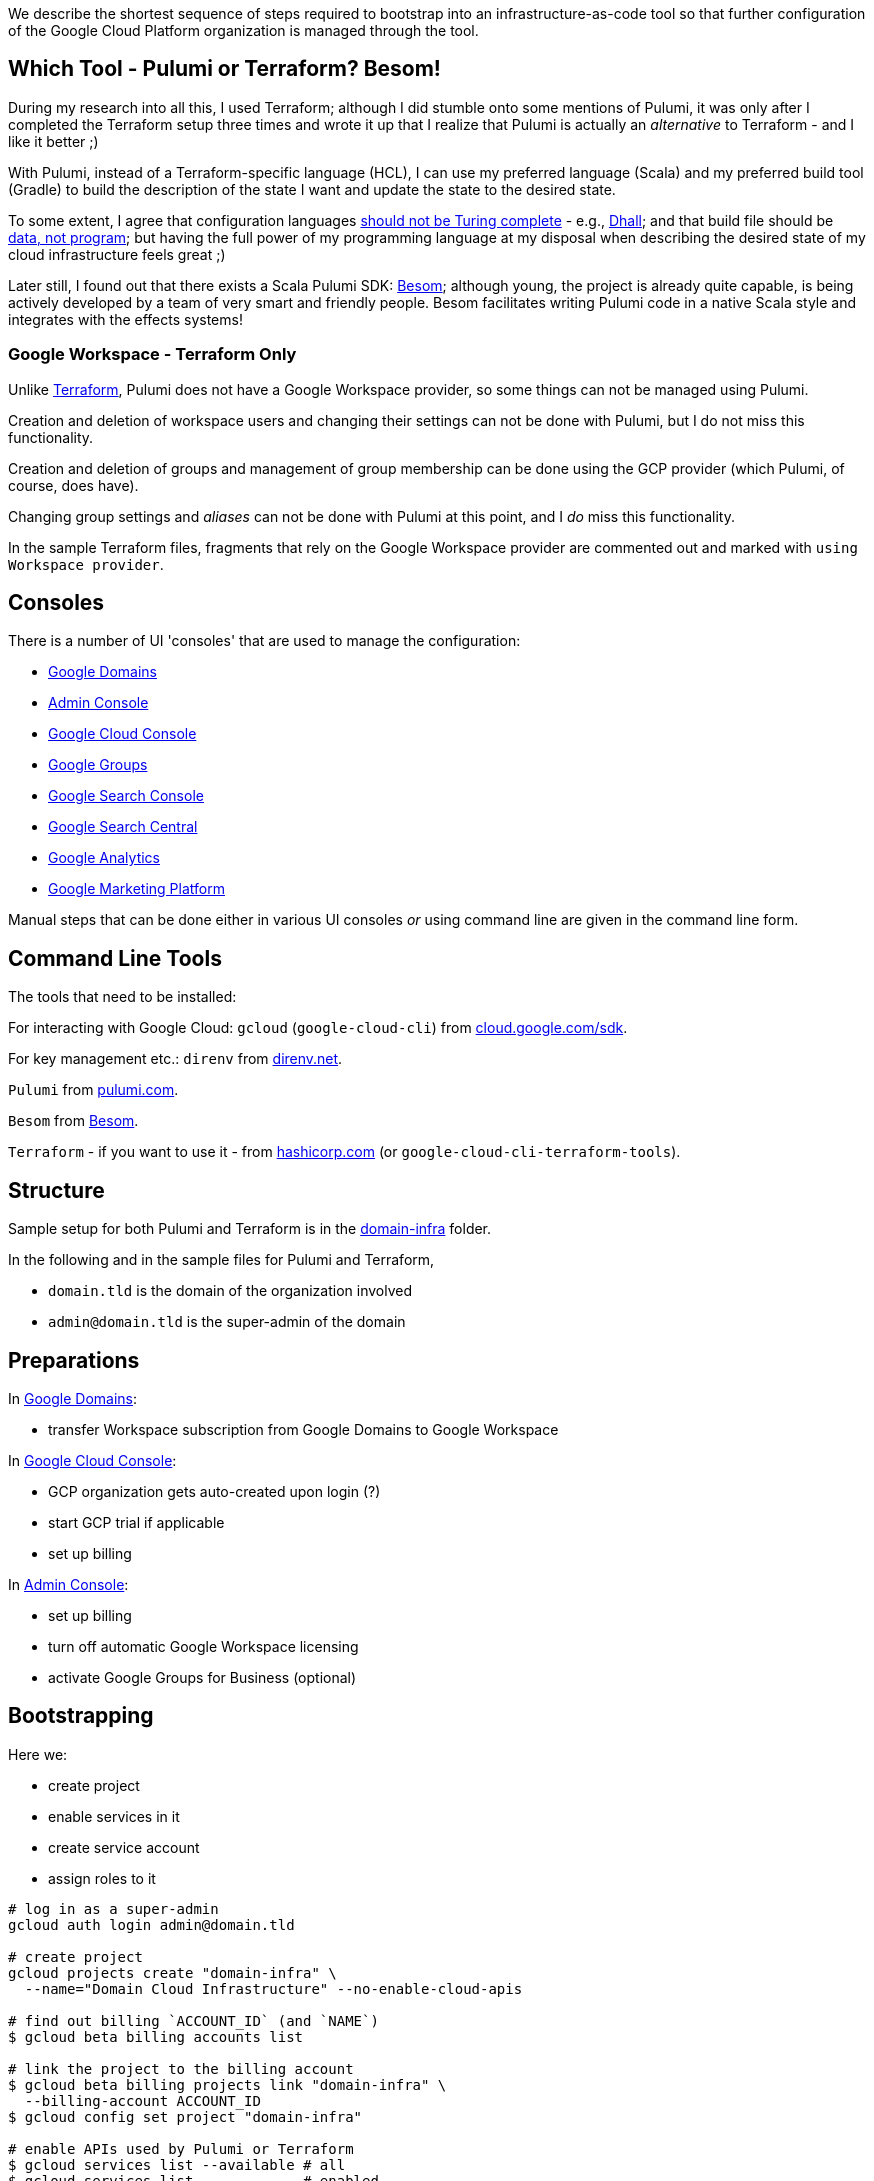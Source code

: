 :toc:
:toc-placement: preamble
:toclevels: 1
:showtitle:

// Need some preamble to get TOC:
We describe the shortest sequence of steps required to bootstrap into an infrastructure-as-code tool so that further configuration of the Google Cloud Platform organization is managed through the tool.

== Which Tool - Pulumi or Terraform? Besom!

During my research into all this, I used Terraform;
although I did stumble onto some mentions of Pulumi,
it was only after I completed the Terraform setup three times and wrote it up
that I realize that Pulumi is actually an _alternative_ to Terraform - and I like it better ;)

With Pulumi, instead of a Terraform-specific language (HCL),
I can use my preferred language (Scala)
and my preferred build tool (Gradle)
to build the description of the state I want
and update the state to the desired state.

To some extent, I agree that configuration languages
https://www.haskellforall.com/2020/01/why-dhall-advertises-absence-of-turing.html[should not be Turing complete] -
e.g., https://dhall-lang.org[Dhall];
and that build file should be https://degoes.net/articles/new-scala-build-tool[data, not program];
but having the full power of my programming language at my disposal when describing
the desired state of my cloud infrastructure feels great ;)

Later still, I found out that there exists a Scala Pulumi SDK: https://github.com/VirtusLab/besom[Besom]; although young, the project is already quite capable,
is being actively developed by a team of very smart and friendly people.
Besom facilitates writing Pulumi code in a native Scala style and integrates with the effects systems!

=== Google Workspace - Terraform Only

Unlike https://registry.terraform.io/providers/hashicorp/googleworkspace/latest/docs[Terraform],
Pulumi does not have a Google Workspace provider, so some things can not be managed using Pulumi.

Creation and deletion of workspace users and changing their settings can not be done with Pulumi, but I do not miss this functionality.

Creation and deletion of groups and management of group membership can be done
using the GCP provider (which Pulumi, of course, does have).

Changing group settings and _aliases_ can not be done with Pulumi at this point,
and I _do_ miss this functionality.

In the sample Terraform files, fragments that rely on the Google Workspace provider
are commented out and marked with `using Workspace provider`.

== Consoles

There is a number of UI 'consoles' that are used to manage the configuration:

- https://domains.google.com[Google Domains]
- https://admin.google.com/[Admin Console]
- https://console.cloud.google.com[Google Cloud Console]
- https://groups.google.com/[Google Groups]
- https://search.google.com/search-console[Google Search Console]
- https://www.google.com/webmasters[Google Search Central]
- https://analytics.google.com[Google Analytics]
- https://marketingplatform.google.com[Google Marketing Platform]

Manual steps that can be done either in various UI consoles _or_ using command line
are given in the command line form.

== Command Line Tools

The tools that need to be installed:

For interacting with Google Cloud: `gcloud` (`google-cloud-cli`) from https://cloud.google.com/sdk/docs/install[cloud.google.com/sdk].

For key management etc.: `direnv` from https://direnv.net[direnv.net].

`Pulumi` from https://www.pulumi.com/docs/install[pulumi.com].

`Besom` from https://github.com/VirtusLab/besom[Besom].

`Terraform` - if you want to use it - from https://learn.hashicorp.com/tutorials/terraform/install-cli[hashicorp.com] (or `google-cloud-cli-terraform-tools`).

== Structure

Sample setup for both Pulumi and Terraform is in the link:domain-infra[domain-infra] folder.

In the following and in the sample files for Pulumi and Terraform,

- `domain.tld` is the domain of the organization involved
- `admin@domain.tld` is the super-admin of the domain

== Preparations

In https://domains.google.com[Google Domains]:

- transfer Workspace subscription from Google Domains to Google Workspace

In https://console.cloud.google.com[Google Cloud Console]:

- GCP organization gets auto-created upon login (?)
- start GCP trial if applicable
- set up billing

In https://admin.google.com/ac/apps/sites/address[Admin Console]:

- set up billing
- turn off automatic Google Workspace licensing
- activate Google Groups for Business (optional)

== Bootstrapping

Here we:

- create project
- enable services in it
- create service account
- assign roles to it

[source, shell]
----
# log in as a super-admin
gcloud auth login admin@domain.tld

# create project
gcloud projects create "domain-infra" \
  --name="Domain Cloud Infrastructure" --no-enable-cloud-apis

# find out billing `ACCOUNT_ID` (and `NAME`)
$ gcloud beta billing accounts list

# link the project to the billing account
$ gcloud beta billing projects link "domain-infra" \
  --billing-account ACCOUNT_ID
$ gcloud config set project "domain-infra"

# enable APIs used by Pulumi or Terraform
$ gcloud services list --available # all
$ gcloud services list             # enabled

# "Cloud Billing API": for working with billing accounts
$ gcloud services enable cloudbilling.googleapis.com

# "Cloud Resource Manager API": for project operations
$ gcloud services enable cloudresourcemanager.googleapis.com

# "Identity and Access Management (IAM) API": for Service Account creation
# also enables iamcredentials.googleapis.com
$ gcloud services enable iam.googleapis.com

# "Service Usage API": listing/enabling/disabling services
$ gcloud services enable serviceusage.googleapis.com

# create a Service Account for running Pulumi or Terraform
$ gcloud iam service-accounts create terraform \
  --display-name="terraform" --description="Service Account for Terraform"

# obtain the organization id (org_id)
$ gcloud organizations list

# grant the Service Account roles needed to bootstrap the rest

# for working with billing accounts
$ gcloud organizations add-iam-policy-binding org_id \
  --member="serviceAccount:terraform@domain-infra.iam.gserviceaccount.com" \
  --role="roles/billing.admin"

# for Service Account creation
$ gcloud organizations add-iam-policy-binding org_id \
  --member="serviceAccount:terraform@domain-infra.iam.gserviceaccount.com" \
  --role="roles/iam.serviceAccountAdmin"

# for project operations
$ gcloud organizations add-iam-policy-binding org_id \
  --member="serviceAccount:terraform@domain-infra.iam.gserviceaccount.com" \
  --role="roles/resourcemanager.organizationAdmin"

# remove default roles from the domain
$ gcloud organizations remove-iam-policy-binding org_id \
  --member=domain:domain.tld \
  --role=roles/billing.creator
$ gcloud organizations remove-iam-policy-binding org_id \
  --member=domain:domain.tld \
  --role=roles/resourcemanager.projectCreator
----

== Service Account Key

Create and retrieve service account key:
[source, shell]
----
$ gcloud iam service-accounts keys create \
  /path/to/terraform-domain-infra.json \
  --iam-account=terraform@domain-infra.iam.gserviceaccount.com
----

In addition to running `pulumi` or `terraform` from the command line locally,
it should be possible to run it from `gradle` and from GitHub Actions.
Giving the service account key to the tool in an environment variable should enable
all the scenarios of running it.

On a local machine, we use `.envrc` file in the project repository
that `direnv` processes to set the appropriate environment variables;
see link:domain-infra/.envrc[.envrc].

In GitHub Actions, environment variables are set from secrets.

== Domain Ownership

To be able to work with subdomain-like Google Storage Buckets like `state.domain.tld`,
service account `terraform@domain-infra.iam.gserviceaccount.com` has to be added to the owners of the `domain.tld` in Google Search Central at
https://www.google.com/webmasters/verification/details?hl=en&domain=domain.tld.
This is required even with the domain in Google Cloud Domains.
To be able to do this, one needs to first add the property in the
https://search.google.com/search-console[Google Search Console] - which is not a bad idea regardless,
and is also needed to later create organization, account and properties in the
https://marketingplatform.google.com[Google Marketing Platform].

Note: see also https://xebia.com/blog/how-to-automate-google-site-verification-with-terraform

== Google Workspace Authorization

If using Google Workspace Terraform provider to manage users and groups,
assign "User Management Admin" and "Group Admin" roles to
the Terraform service account `terraform@domain-infra.iam.gserviceaccount.com`
in https://admin.google.com/ac/roles[Admin Console].

Pulumi does not have a provider for Google Workspace, so this step does not apply :)

== Setup

=== Pulumi

Since Pulumi setup uses Gradle, appropriate Gradle files need to be added to the project:

- `gradle/wrapper/gradle-wrapper.jar`
- `gradle/wrapper/gradle-wrapper.properties`
- `gradlew`
- `gradlew.bat`

Setup also requires Gradle build files for the project:

- link:domain-infra/settings.gradle[settings.gradle]
- link:domain-infra/build.gradle[build.gradle]

In `build.gradle`, we declare dependencies:

- Scala standard library
- Pulumi helper classes (`org.podval.tools:org.podval.tools.pulumi`) published from this repository

If using Besom:

- Besom ('org.virtuslab:besom-core')
- Besom Google Cloud Platform provider ('org.virtuslab:besom-gcp')

If using Pulumi:

- Pulumi (`com.pulumi:pulumi`)
- Pulumi Google Cloud Platform provider (`com.pulumi:gcp`)

Also, we need to add Pulumi project file
link:domain-infra/Pulumi.yaml[Pulumi.yaml]
and stack file link:domain-infra/Pulumi.dev.yaml[Pulumi.dev.yaml].

The latter specifies the Google Cloud Platform project id of the infrastructure project;
the former specifies the Google Cloud Storage bucket to use to store Pulumi state -
until the state migrates into the bucket, those lines need to be commented out.

The code is packaged as an `application` with the `tld.domain.infra.Main` as a main class:
`pulumi` command detects the presence of Gradle build file and runs
the application with `gradlew run --console=plain`.

Sample Pulumi code is in the link:domain-infra/src[domain-infra/src] folder;
all of it is contained in one Scala file -
link:domain-infra/src/main/scala/tld/domain/infra/MainBesom.scala[tld/domain/infra/MainBesom.scala] if using Besom or
link:domain-infra/src/main/scala/tld/domain/infra/MainPulumi.scala[tld/domain/infra/MainPulumi.scala] if not.
The code uses Pulumi helper classes.

=== Terraform

Sample Terraform files are in the link:domain-infra/terraform[domain-infra/terraform] folder.

No additional setup is needed - just run `terraform` command in that folder.

Looping approach using `for_each` borrowed from a https://blog.gruntwork.io/terraform-tips-tricks-loops-if-statements-and-gotchas-f739bbae55f9[blog post]
by https://medium.com/@brikis98[Yevgeniy Brikman].

Sample files:

- link:domain-infra/terraform/.gitignore[.gitignore] - do not check the state in
- link:domain-infra/terraform/main.tf[main.tf] - overall setup
- link:domain-infra/terraform/project-infra.tf[project-infra.tf] - project and its services
- link:domain-infra/terraform/sa-terraform.tf[sa-terraform.tf] - service account and its roles
- link:domain-infra/terraform/group-gcp-organization-admins.tf[group-gcp-organization-admins.tf] - administrators group and its roles
- link:domain-infra/terraform/user-admin.tf[user-admin.tf] - administrator
- link:domain-infra/terraform/bucket-state.domain.tld.tf[bucket-state.domain.tld.tf] - bucket to store state

In `main.tf`, we specify the Google Cloud Storage bucket to use to store Terraform state -
until the state migrates into the bucket, those lines need to be commented out.

== Initialize, Import and Migrate State

=== Pulumi

Now we are ready to initialize Pulumi:
[source,shell]
----
$ pulumi login --local
$ pulumi stack init dev --secrets-provider=passphrase
$ pulumi config set gcp:project domain-infra
----

Now, we import existing resources:
TODO any differences between Besom and Pulumi?
[source,shell]
----
# project
$ pulumi import "gcp:organizations/project:Project" "project:domain-infra" "projects/domain-infra"

# project services
$ pulumi import "gcp:projects/service:Service" \
  "project:domain-infra/service:cloudbilling" "domain-infra/cloudbilling.googleapis.com"

$ pulumi import "gcp:projects/service:Service" \
  "project:domain-infra/service:cloudresourcemanager" "domain-infra/cloudresourcemanager.googleapis.com"

$ pulumi import "gcp:projects/service:Service" \
  "project:domain-infra/service:iam" "domain-infra/iam.googleapis.com"

$ pulumi import "gcp:projects/service:Service" \
  "project:domain-infra/service:serviceusage" "domain-infra/serviceusage.googleapis.com"

# service account
$ pulumi import "gcp:serviceAccount/account:Account" "serviceAccount:terraform@domain-infra" "projects/domain-infra/serviceAccounts/terraform@domain-infra.iam.gserviceaccount.com"

# service account roles
$ pulumi import "gcp:organizations/iAMMember:IAMMember" \
  "serviceAccount:terraform@domain-infra/role:billing.admin" \
  "<ORG ID> roles/billing.admin serviceAccount:terraform@domain-infra.iam.gserviceaccount.com"

$ pulumi import "gcp:organizations/iAMMember:IAMMember" \
  "serviceAccount:terraform@domain-infra/role:iam.serviceAccountAdmin" \
  "<ORG ID> roles/iam.serviceAccountAdmin serviceAccount:terraform@domain-infra.iam.gserviceaccount.com"

$ pulumi import "gcp:organizations/iAMMember:IAMMember" \
  "serviceAccount:terraform@domain-infra/role:resourcemanager.organizationAdmin" \
  "<ORG ID> roles/resourcemanager.organizationAdmin serviceAccount:terraform@domain-infra.iam.gserviceaccount.com"
----

TODO

- project billing info
- service account keys (create new service account keys via Pulumi and delete the old ones?)

Now, the state described by the state is applied:
[source,shell]
$ pulumi up

Now that the state bucket exists, we migrate the state into it:

- export the state:
[source,shell]
$ pulumi stack export --show-secrets --file dev.stack.json

- in `Pulumi.yaml`, uncomment the state bucket configuration
- initialize and import the stack:
[source,shell]
$ pulumi stack init
$ pulumi stack import --file dev.stack.json

=== Terraform

Now we are ready to initialize Terraform:

[source,shell]
$ cd terraform
$ terraform init

Existing Google Cloud Platform resources can be bulk-exported in Terraform format if desired:
[source,shell]
$ gcloud beta resource-config bulk-export --path=entire-tf-output \
  --organization=org_id --resource-format=terraform

Now, we import existing resources:

[source,shell]
----
# project
$ terraform import google_project.infra "projects/domain-infra"

# service account
$ terraform import google_service_account.terraform \
  "projects/domain-infra/serviceAccounts/terraform@domain-infra.iam.gserviceaccount.com"

# if using Workspace provider to manage Google Workspace user(s)
$ terraform import googleworkspace_user.admin admin@domain.tld
----

Instead of importing enabled services of the infrastructure project individually like this:
[source,shell]
$ terraform import google_project_service.cloudbilling_googleapis_com \
  domain-infra/cloudbilling.googleapis.com

I rely on the idempotency and just Terraform the whole
map `google_project_service.project["..."]` over;
as a result, initial `terraform apply` might fail
and will need to be repeated - depending on the order of modifications.
The same applies to the service account roles.

Now, the state described by the state is applied:
[source,shell]
$ terraform apply

Now that the state bucket exists, we migrate the state into it:

In `main.tf`, uncomment `backend "gcs" {...}`.
Then, move the state to the bucket (see https://registry.terraform.io/providers/hashicorp/terraform/latest/docs/data-sources/remote_state[documentation]):
[source,shell]
$ terraform init -migrate-state

== Domains

Domains can be imported from Google Domains into Cloud Domains
by the owner of the domains (not by the Terraform Service Account).
Prices in Cloud Domains are the same as in Google Domains.
Domains can be exported out of the Cloud Domains.

Once imported, domain disappears from Google Domains' list,
but is visible at `https://domains.google.com/registrar?d=domain.tld`,
and https://support.google.com/domains/answer/12299086?hl=en[can be added back] by clicking "Add Project".

Website forwarding can still be setup in the Google Domains UI even if the domain is managed by Google Cloud Domains.

Google Terraform provider https://github.com/hashicorp/terraform-provider-google/issues/7696[does not support Cloud Domains] -
but it does support management of the DNS records for the domains configured to use Google Cloud DNS.
For each such domain a zone must be Terraformed and then associated with the domain.
I do not see enough benefits in using Cloud DNS.

Google Domains goes away at the end of 2023, and all the domains from Cloud Domains go with it,
so I am not sure if it makes sense to move the domains from Google Domains to Cloud Domains either - but I think I'll do it just in case, and once the domains move, I'll look into the benefits of managing DNS as code again.

[source,shell]
----
$ gcloud auth login admin@domain.tld
$ gcloud domains registrations list-importable-domains
$ gcloud domains registrations import domain.tld
# assuming zones are terraformed:
$ gcloud domains registrations configure dns domain.tld \
  --cloud-dns-zone=domain-tld

# TODO import a zone into Terraform:
$ terraform import google_dns_managed_zone.domain_tld \
  projects/domain-infra/managedZones/domain-tld

# disable DNSSEC
$ gcloud domains registrations configure dns domain.tld \
  --disable-dnssec
# switch back from Google Cloud DNF to Google Domains
$ gcloud domains registrations configure dns domain.tld \
  --use-google-domains-dns
----

== GCP Groups

https://console.cloud.google.com/cloud-setup[Cloud Setup Checklist]
creates some groups that we do not need right now;
here is the record of them.

=== gcp-billing-admins

"Billing administrators are responsible for setting up billing accounts and monitoring their usage"

Roles:

- billing.admin
- billing.creator
- resourcemanager.organizationViewer

=== gcp-security-admins
"Security administrators are responsible for establishing and managing security policies for the entire organization, including access management and organization constraint policies"

Roles:

- compute.viewer
- container.viewer
- iam.organizationRoleViewer
- iam.securityReviewer
- logging.configWriter
- logging.privateLogViewer
- orgpolicy.policyAdmin
- resourcemanager.folderIamAdmin
- securitycenter.admin

=== gcp-network-admins
"Network administrators are responsible for creating networks, subnets, firewall rules, and network devices such as cloud routers, Cloud VPN instances, and load balancers"

Roles:

- compute.networkAdmin
- compute.securityAdmin
- compute.xpnAdmin
- resourcemanager.folderViewer

=== gcp-monitoring-admins
"Monitoring administrators have access to use and configure all features of Cloud Monitoring"

Roles:

- monitoring.admin

=== gcp-logging-admins
"Logging administrators have access to all features of Cloud Logging"

Roles:

- logging.admin

=== gcp-logging-viewers
"Logging viewers have read-only access to a specific subset of logs ingested into Cloud Logging"

=== gcp-devops
"DevOps practitioners create or manage end-to-end pipelines that support continuous integration and delivery, monitoring, and system provisioning"

Roles:

- resourcemanager.folderViewer

=== gcp-developers
"Developers are responsible for designing, coding, and testing applications"

== Cloud Identity

In https://admin.google.com/ac/apps/sites/address[Admin Console]:
- activate Cloud Identity Free (optional)

References:
- https://cloud.google.com/identity/docs/set-up-cloud-identity-admin[Cloud Identity]
- https://cloud.google.com/identity/docs/how-to/setup[Identity Setup]

== Catch-All email

In the olden days of GSuite, it was possible to:
- add an `*@domain.tld` email alias for the user responsible for the mis-addressed messages
- configure `Apps | Google Workspace | Settings for Gmail | Routing | Catch-All`

Nowadays, the procedure is as described in
https://support.google.com/a/answer/12943537[Get misaddressed email in a catch-all mailbox].

It would be nice - but not pressing - to use groups for this.

Allegedly, there are pre-defined groups `postmaster` and `abuse`
(at least when the domain is handled by Cloud Domains/DNS).
Those groups are invisible as Workspace groups and in https://admin.google.com/ac/groups.
They are visible to the Cloud Identity API - if the service account has Group Admin Role:
[source,shell]
$ gcloud identity groups search --customer=... \
  --labels="cloudidentity.googleapis.com/groups.discussion_forum"
$ gcloud identity groups describe postmaster@domain.tld

Attempt to add user to such group:

- fails in Terraform
- fails in https://console.cloud.google.com/iam-admin/groups[Google Cloud Console] with `permission denied`
- succeeds in the https://groups.google.com[Google Groups]

I can make a group for this purpose (not `postmaster` nor `abuse`; say, `catch-all`)
and configure it as a catch-all mailbox, but I need to configure this group to accept email from outside the organization, and that requires changing a default setting for the Groups application in the Admin Console...

== Failure to bootstrap for Google Workspace
To remove one more UI-based step,
I tried to use Terraform to assign
_GROUPS_ADMIN_ROLE and _USER_MANAGEMENT_ADMIN_ROLE roles
to the Terraform Service Account;
even if it worked, it is probably easier to use the Admin Console - but it didn't work:

[source,shell]
----
$ gcloud auth application-default login \
  --scopes "https://www.googleapis.com/auth/admin.directory.rolemanagement"
----
results in:
[source,text]
----
This app is blocked
This app tried to access sensitive info in your Google Account.
To keep your account safe, Google blocked this access.
----
and `terraform apply` (with all the scopes enabled in the Google Workspace provider!) of
[source,terraform]
----
data "googleworkspace_role" "groups-admin" {
  name = "_GROUPS_ADMIN_ROLE"
}
resource "googleworkspace_role_assignment" "terraform-groups-admin" {
  role_id     = data.googleworkspace_role.groups-admin.id
  assigned_to = google_service_account.terraform.unique_id
  scope_type  = "CUSTOMER"
}
data "googleworkspace_role" "user-management-admin" {
  name = "_USER_MANAGEMENT_ADMIN_ROLE"
}
resource "googleworkspace_role_assignment" "terraform-user-management-admin" {
  role_id     = data.googleworkspace_role.user-management-admin.id
  assigned_to = google_service_account.terraform.unique_id
  scope_type  = "CUSTOMER"
}
----
results in:
[source,text]
----
Error: googleapi: Error 403: Request had insufficient authentication scopes.
Details:
[{
  "@type": "type.googleapis.com/google.rpc.ErrorInfo",
  "domain": "googleapis.com",
  "metadata": {
    "method": "ccc.hosted.frontend.directory.v1.DirectoryRoles.List",
    "service": "admin.googleapis.com"
  },
  "reason": "ACCESS_TOKEN_SCOPE_INSUFFICIENT"
}]
Insufficient Permission ... in data "googleworkspace_role" "groups-admin"
----

References:

- https://admin.google.com/ac/owl/domainwidedelegation[domain-wide delegation]
- https://support.google.com/a/answer/2405986?product_name=UnuFlow&visit_id=637986396850085932-3642428519&rd=1&src=supportwidget0[Pre-built administrator roles]
- https://developers.google.com/admin-sdk/directory/reference/rest/v1/roles/list[rolse.list]
- https://developers.google.com/admin-sdk/directory/reference/rest/v1/roles/list?apix_params=%7B%22customer%22%3A%22my_customer%22%7D&apix=true[List of roles]
- https://developers.google.com/identity/protocols/oauth2/scopes[OAuth 2.0 Scopes for Google APIs]
- https://github.com/jay0lee/google-api-tracker/blob/master/admin-directory_v1.json[API]
- https://registry.terraform.io/providers/hashicorp/googleworkspace/latest/docs[Google Workspace Terraform Provider]
- https://github.com/hashicorp/terraform-provider-googleworkspace/blob/v0.6.0/internal/provider/provider.go#L17-L30[its scopes]
